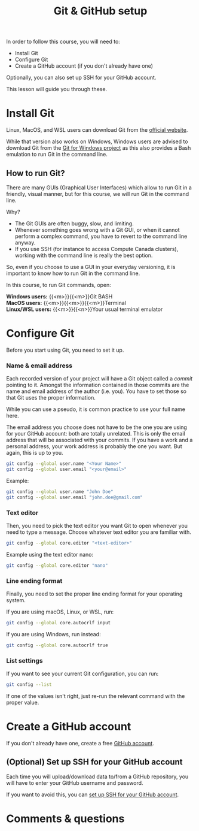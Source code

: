 #+title: Git & GitHub setup
#+description: Hands-on
#+colordes: #8a2000
#+slug: 03_git_setup
#+weight: 3

In order to follow this course, you will need to:

- Install Git
- Configure Git
- Create a GitHub account (if you don't already have one)

Optionally, you can also set up SSH for your GitHub account.

This lesson will guide you through these.

* Install Git

Linux, MacOS, and WSL users can download Git from the [[https://git-scm.com/downloads][official website]].

While that version also works on Windows, Windows users are advised to download Git from the [[https://gitforwindows.org/][Git for Windows project]] as this also provides a Bash emulation to run Git in the command line.

** How to run Git?

There are many GUIs (Graphical User Interfaces) which allow to run Git in a friendly, visual manner, but for this course, we will run Git in the command line.

Why?
- The Git GUIs are often buggy, slow, and limiting.
- Whenever something goes wrong with a Git GUI, or when it cannot perform a complex command, you have to revert to the command line anyway.
- If you use SSH (for instance to access Compute Canada clusters), working with the command line is really the best option.

So, even if you choose to use a GUI in your everyday versioning, it is important to know how to run Git in the command line.

In this course, to run Git commands, open:

*Windows users:* {{<m>}}{{<m>}}Git BASH \\
*MacOS users:* {{<m>}}{{<m>}}{{<m>}}Terminal \\
*Linux/WSL users:* {{<m>}}{{<n>}}Your usual terminal emulator

* Configure Git

Before you start using Git, you need to set it up.

*** Name & email address

Each recorded version of your project will have a Git object called a /commit/ pointing to it. Amongst the information contained in those commits are the name and email address of the author (i.e. you). You have to set those so that Git uses the proper information.

While you can use a pseudo, it is common practice to use your full name here.

The email address you choose does not have to be the one you are using for your GitHub account: both are totally unrelated. This is only the email address that will be associated with your commits. If you have a work and a personal address, your work address is probably the one you want. But again, this is up to you.

#+BEGIN_src sh
git config --global user.name "<Your Name>"
git config --global user.email "<your@email>"
#+END_src

#+BEGIN_note
Example:
#+END_note

#+BEGIN_src sh
git config --global user.name "John Doe"
git config --global user.email "john.doe@gmail.com"
#+END_src

*** Text editor

Then, you need to pick the text editor you want Git to open whenever you need to type a message. Choose whatever text editor you are familiar with.

#+BEGIN_src sh
git config --global core.editor "<text-editor>"
#+END_src

#+BEGIN_note
Example using the text editor nano:
#+END_note

#+BEGIN_src sh
git config --global core.editor "nano"
#+END_src

*** Line ending format

Finally, you need to set the proper line ending format for your operating system.

If you are using macOS, Linux, or WSL, run:

#+BEGIN_src sh
git config --global core.autocrlf input
#+END_src

If you are using Windows, run instead:

#+BEGIN_src sh
git config --global core.autocrlf true
#+END_src

*** List settings

If you want to see your current Git configuration, you can run:

#+BEGIN_src sh
git config --list
#+END_src

If one of the values isn't right, just re-run the relevant command with the proper value.

* Create a GitHub account

If you don't already have one, create a free [[https://github.com/join?plan=free&source=pricing-card-free][GitHub account]].

** (Optional) Set up SSH for your GitHub account

Each time you will upload/download data to/from a GitHub repository, you will have to enter your GitHub username and password.

If you want to avoid this, you can [[https://help.github.com/en/github/authenticating-to-github/connecting-to-github-with-ssh][set up SSH for your GitHub account]].

* Comments & questions
